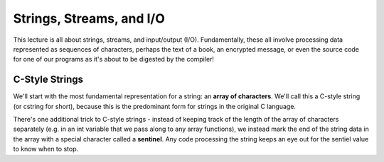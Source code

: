 .. qnum::
   :prefix: Q
   :start: 1

.. raw:: html

   <link rel="stylesheet" href="../_static/common/css/main4.css">
   <link rel="stylesheet" href="../_static/common/css/code3.css">
   <link rel="stylesheet" href="../_static/common/css/buttons3.css">
   <link rel="stylesheet" href="../_static/common/css/exercises3.css">
   <script src="../_static/common/js/common2.js"></script>
   <script src="../_static/common/js/lobster-exercises8.bundle.js"></script>

.. raw:: html

   <style>
      .btn {
         margin: 0;
      }
      .tab-pane {
         padding: 0;
      }
   </style>

=======================================================================
Strings, Streams, and I/O
=======================================================================

This lecture is all about strings, streams, and input/output (I/O). Fundamentally, these all involve processing data represented as sequences of characters, perhaps the text of a book, an encrypted message, or even the source code for one of our programs as it's about to be digested by the compiler!

^^^^^^^^^^^^^^^^^^^^^^^^^^^^^^^^^^^^^^^^^^^^^^^^^^^^^^^^^^^^^^^^^^^^^^^
C-Style Strings
^^^^^^^^^^^^^^^^^^^^^^^^^^^^^^^^^^^^^^^^^^^^^^^^^^^^^^^^^^^^^^^^^^^^^^^
.. section 1

We'll start with the most fundamental representation for a string: an **array of characters**. We'll call this a C-style string (or cstring for short), because this is the predominant form for strings in the original C language.

There's one additional trick to C-style strings - instead of keeping track of the length of the array of characters separately (e.g. in an int variable that we pass along to any array functions), we instead mark the end of the string data in the array with a special character called a **sentinel**. Any code processing the string keeps an eye out for the sentiel value to know when to stop.

